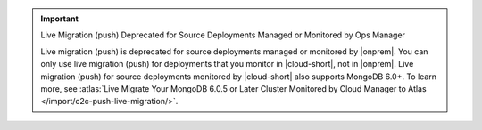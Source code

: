 .. important:: Live Migration (push) Deprecated for Source Deployments Managed or Monitored by Ops Manager

   Live migration (push) is deprecated for source deployments managed or monitored by |onprem|.
   You can only use live migration (push) for deployments that you monitor in |cloud-short|, not in |onprem|.
   Live migration (push) for source deployments monitored by |cloud-short| also supports MongoDB 6.0+.
   To learn more, see :atlas:`Live Migrate Your MongoDB 6.0.5 or Later Cluster Monitored by Cloud Manager to Atlas </import/c2c-push-live-migration/>`.
